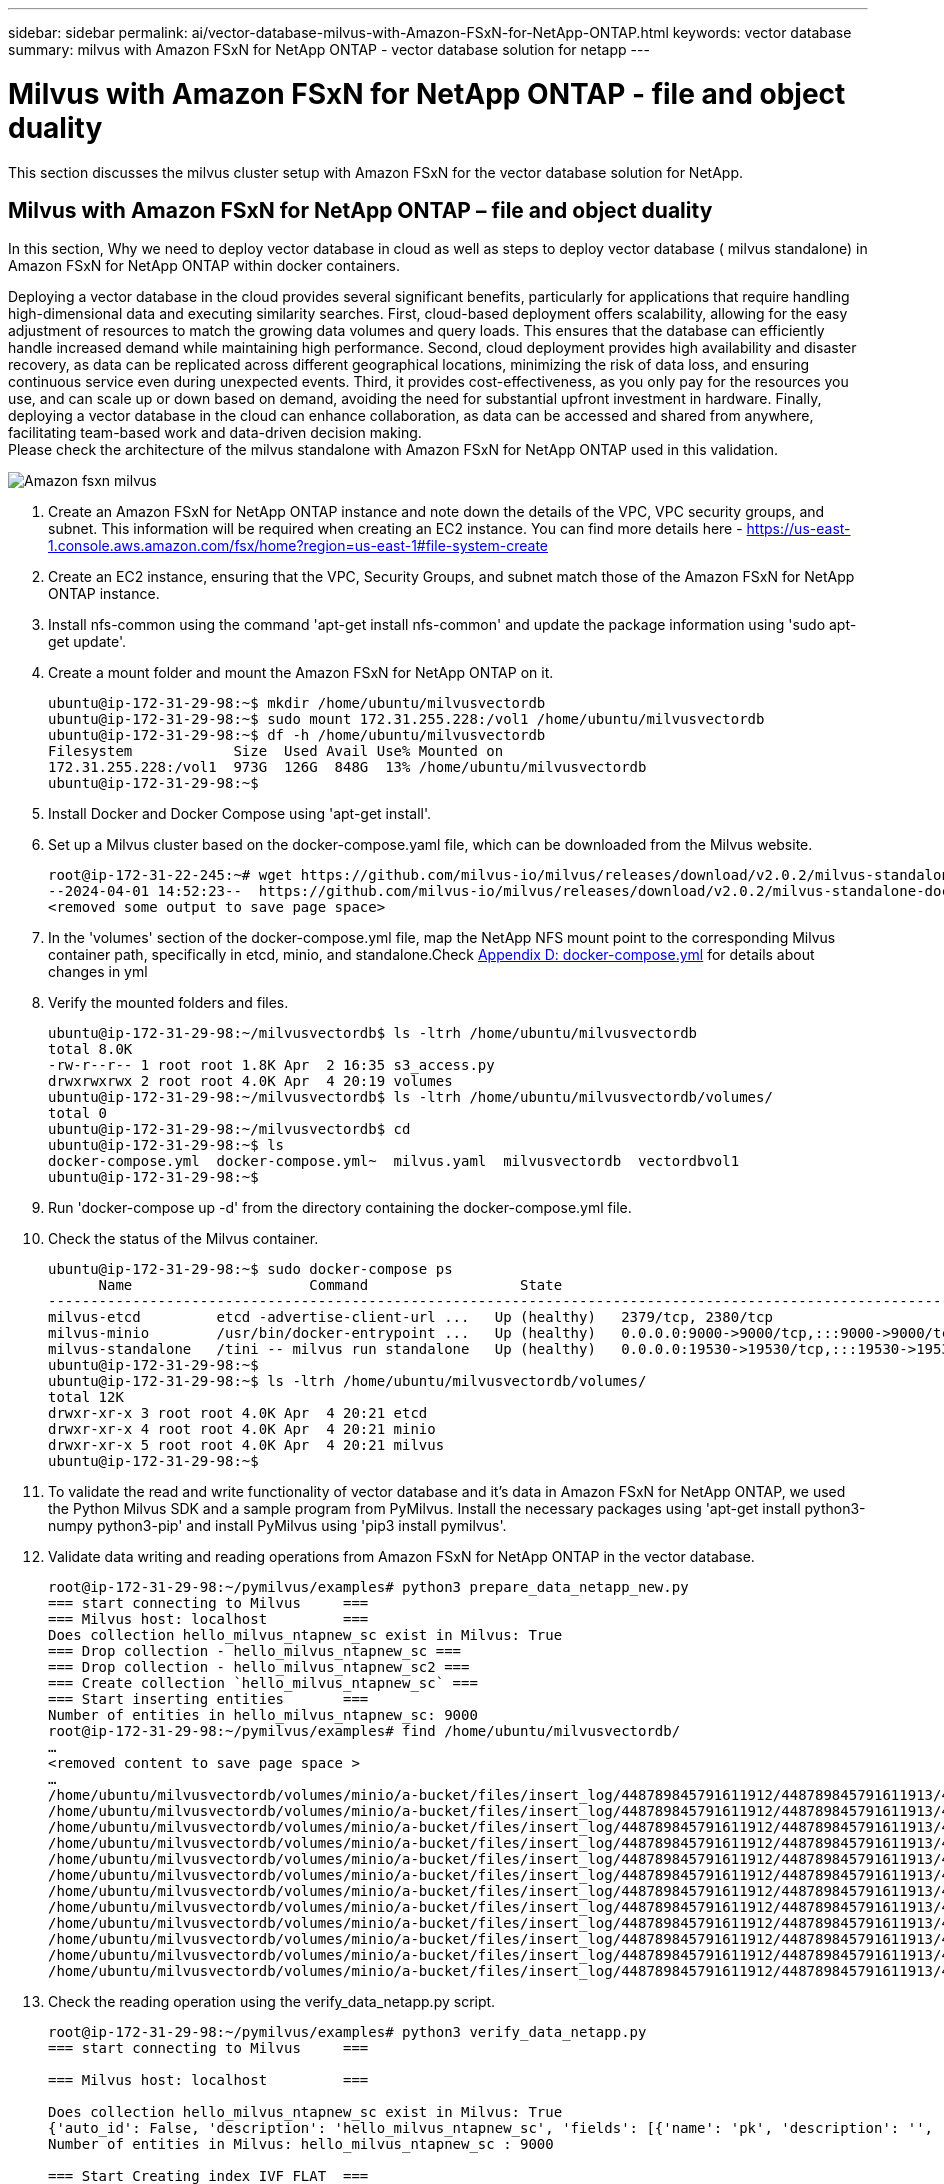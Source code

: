 ---
sidebar: sidebar
permalink: ai/vector-database-milvus-with-Amazon-FSxN-for-NetApp-ONTAP.html
keywords: vector database
summary: milvus with Amazon FSxN for NetApp ONTAP  - vector database solution for netapp
---

= Milvus with Amazon FSxN for NetApp ONTAP - file and object duality
:hardbreaks:
:nofooter:
:icons: font
:linkattrs:
:imagesdir: ../media/

[.lead]
This section discusses the milvus cluster setup with Amazon FSxN for the vector database solution for NetApp.

== Milvus with Amazon FSxN for NetApp ONTAP – file and object duality

In this section, Why we need to deploy vector database in cloud as well as steps to deploy vector database ( milvus standalone) in Amazon FSxN for NetApp ONTAP within docker containers.

Deploying a vector database in the cloud provides several significant benefits, particularly for applications that require handling high-dimensional data and executing similarity searches. First, cloud-based deployment offers scalability, allowing for the easy adjustment of resources to match the growing data volumes and query loads. This ensures that the database can efficiently handle increased demand while maintaining high performance. Second, cloud deployment provides high availability and disaster recovery, as data can be replicated across different geographical locations, minimizing the risk of data loss, and ensuring continuous service even during unexpected events. Third, it provides cost-effectiveness, as you only pay for the resources you use, and can scale up or down based on demand, avoiding the need for substantial upfront investment in hardware. Finally, deploying a vector database in the cloud can enhance collaboration, as data can be accessed and shared from anywhere, facilitating team-based work and data-driven decision making. 
Please check the architecture of the milvus standalone with Amazon FSxN for NetApp ONTAP used in this validation.

image::Amazon_fsxn_milvus.png[]

. Create an Amazon FSxN for NetApp ONTAP instance and note down the details of the VPC, VPC security groups, and subnet. This information will be required when creating an EC2 instance. You can find more details here - https://us-east-1.console.aws.amazon.com/fsx/home?region=us-east-1#file-system-create

. Create an EC2 instance, ensuring that the VPC, Security Groups, and subnet match those of the Amazon FSxN for NetApp ONTAP instance.
. Install nfs-common using the command 'apt-get install nfs-common' and update the package information using 'sudo apt-get update'.
. Create a mount folder and mount the Amazon FSxN for NetApp ONTAP on it.
+
....
ubuntu@ip-172-31-29-98:~$ mkdir /home/ubuntu/milvusvectordb
ubuntu@ip-172-31-29-98:~$ sudo mount 172.31.255.228:/vol1 /home/ubuntu/milvusvectordb
ubuntu@ip-172-31-29-98:~$ df -h /home/ubuntu/milvusvectordb
Filesystem            Size  Used Avail Use% Mounted on
172.31.255.228:/vol1  973G  126G  848G  13% /home/ubuntu/milvusvectordb
ubuntu@ip-172-31-29-98:~$
....
+
. Install Docker and Docker Compose using 'apt-get install'.
. Set up a Milvus cluster based on the docker-compose.yaml file, which can be downloaded from the Milvus website.
+
....
root@ip-172-31-22-245:~# wget https://github.com/milvus-io/milvus/releases/download/v2.0.2/milvus-standalone-docker-compose.yml -O docker-compose.yml
--2024-04-01 14:52:23--  https://github.com/milvus-io/milvus/releases/download/v2.0.2/milvus-standalone-docker-compose.yml
<removed some output to save page space>
....
+
. In the 'volumes' section of the docker-compose.yml file, map the NetApp NFS mount point to the corresponding Milvus container path, specifically in etcd, minio, and standalone.Check link:./vector-database-docker-compose-xml.html[Appendix D: docker-compose.yml]  for details about changes in yml
. Verify the mounted folders and files.
+
[source,bash]
....
ubuntu@ip-172-31-29-98:~/milvusvectordb$ ls -ltrh /home/ubuntu/milvusvectordb
total 8.0K
-rw-r--r-- 1 root root 1.8K Apr  2 16:35 s3_access.py
drwxrwxrwx 2 root root 4.0K Apr  4 20:19 volumes
ubuntu@ip-172-31-29-98:~/milvusvectordb$ ls -ltrh /home/ubuntu/milvusvectordb/volumes/
total 0
ubuntu@ip-172-31-29-98:~/milvusvectordb$ cd
ubuntu@ip-172-31-29-98:~$ ls
docker-compose.yml  docker-compose.yml~  milvus.yaml  milvusvectordb  vectordbvol1
ubuntu@ip-172-31-29-98:~$
....
+
. Run 'docker-compose up -d' from the directory containing the docker-compose.yml file.	
. Check the status of the Milvus container.
+
[source,bash]
....
ubuntu@ip-172-31-29-98:~$ sudo docker-compose ps
      Name                     Command                  State                                               Ports
----------------------------------------------------------------------------------------------------------------------------------------------------------
milvus-etcd         etcd -advertise-client-url ...   Up (healthy)   2379/tcp, 2380/tcp
milvus-minio        /usr/bin/docker-entrypoint ...   Up (healthy)   0.0.0.0:9000->9000/tcp,:::9000->9000/tcp, 0.0.0.0:9001->9001/tcp,:::9001->9001/tcp
milvus-standalone   /tini -- milvus run standalone   Up (healthy)   0.0.0.0:19530->19530/tcp,:::19530->19530/tcp, 0.0.0.0:9091->9091/tcp,:::9091->9091/tcp
ubuntu@ip-172-31-29-98:~$
ubuntu@ip-172-31-29-98:~$ ls -ltrh /home/ubuntu/milvusvectordb/volumes/
total 12K
drwxr-xr-x 3 root root 4.0K Apr  4 20:21 etcd
drwxr-xr-x 4 root root 4.0K Apr  4 20:21 minio
drwxr-xr-x 5 root root 4.0K Apr  4 20:21 milvus
ubuntu@ip-172-31-29-98:~$
....
+
. To validate the read and write functionality of vector database and it’s data in Amazon FSxN for NetApp ONTAP, we used the Python Milvus SDK and a sample program from PyMilvus. Install the necessary packages using 'apt-get install python3-numpy python3-pip' and install PyMilvus using 'pip3 install pymilvus'.
. Validate data writing and reading operations from Amazon FSxN for NetApp ONTAP in the vector database.
+
[source,python]
....
root@ip-172-31-29-98:~/pymilvus/examples# python3 prepare_data_netapp_new.py
=== start connecting to Milvus     ===
=== Milvus host: localhost         ===
Does collection hello_milvus_ntapnew_sc exist in Milvus: True
=== Drop collection - hello_milvus_ntapnew_sc ===
=== Drop collection - hello_milvus_ntapnew_sc2 ===
=== Create collection `hello_milvus_ntapnew_sc` ===
=== Start inserting entities       ===
Number of entities in hello_milvus_ntapnew_sc: 9000
root@ip-172-31-29-98:~/pymilvus/examples# find /home/ubuntu/milvusvectordb/
…
<removed content to save page space >
…
/home/ubuntu/milvusvectordb/volumes/minio/a-bucket/files/insert_log/448789845791611912/448789845791611913/448789845791611939/103/448789845791411923/b3def25f-c117-4fba-8256-96cb7557cd6c
/home/ubuntu/milvusvectordb/volumes/minio/a-bucket/files/insert_log/448789845791611912/448789845791611913/448789845791611939/103/448789845791411923/b3def25f-c117-4fba-8256-96cb7557cd6c/part.1
/home/ubuntu/milvusvectordb/volumes/minio/a-bucket/files/insert_log/448789845791611912/448789845791611913/448789845791611939/103/448789845791411923/xl.meta
/home/ubuntu/milvusvectordb/volumes/minio/a-bucket/files/insert_log/448789845791611912/448789845791611913/448789845791611939/0
/home/ubuntu/milvusvectordb/volumes/minio/a-bucket/files/insert_log/448789845791611912/448789845791611913/448789845791611939/0/448789845791411924
/home/ubuntu/milvusvectordb/volumes/minio/a-bucket/files/insert_log/448789845791611912/448789845791611913/448789845791611939/0/448789845791411924/xl.meta
/home/ubuntu/milvusvectordb/volumes/minio/a-bucket/files/insert_log/448789845791611912/448789845791611913/448789845791611939/1
/home/ubuntu/milvusvectordb/volumes/minio/a-bucket/files/insert_log/448789845791611912/448789845791611913/448789845791611939/1/448789845791411925
/home/ubuntu/milvusvectordb/volumes/minio/a-bucket/files/insert_log/448789845791611912/448789845791611913/448789845791611939/1/448789845791411925/xl.meta
/home/ubuntu/milvusvectordb/volumes/minio/a-bucket/files/insert_log/448789845791611912/448789845791611913/448789845791611939/100
/home/ubuntu/milvusvectordb/volumes/minio/a-bucket/files/insert_log/448789845791611912/448789845791611913/448789845791611939/100/448789845791411920
/home/ubuntu/milvusvectordb/volumes/minio/a-bucket/files/insert_log/448789845791611912/448789845791611913/448789845791611939/100/448789845791411920/xl.meta
....
+
. Check the reading operation using the verify_data_netapp.py script.
+
[source,python]
....
root@ip-172-31-29-98:~/pymilvus/examples# python3 verify_data_netapp.py
=== start connecting to Milvus     ===

=== Milvus host: localhost         ===
 
Does collection hello_milvus_ntapnew_sc exist in Milvus: True
{'auto_id': False, 'description': 'hello_milvus_ntapnew_sc', 'fields': [{'name': 'pk', 'description': '', 'type': <DataType.INT64: 5>, 'is_primary': True, 'auto_id': False}, {'name': 'random', 'description': '', 'type': <DataType.DOUBLE: 11>}, {'name': 'var', 'description': '', 'type': <DataType.VARCHAR: 21>, 'params': {'max_length': 65535}}, {'name': 'embeddings', 'description': '', 'type': <DataType.FLOAT_VECTOR: 101>, 'params': {'dim': 8}}], 'enable_dynamic_field': False}
Number of entities in Milvus: hello_milvus_ntapnew_sc : 9000
 
=== Start Creating index IVF_FLAT  ===
 
 
=== Start loading                  ===
 
 
=== Start searching based on vector similarity ===
 
hit: id: 2248, distance: 0.0, entity: {'random': 0.2777646777746381}, random field: 0.2777646777746381
hit: id: 4837, distance: 0.07805602252483368, entity: {'random': 0.6451650959930306}, random field: 0.6451650959930306
hit: id: 7172, distance: 0.07954417169094086, entity: {'random': 0.6141351712303128}, random field: 0.6141351712303128
hit: id: 2249, distance: 0.0, entity: {'random': 0.7434908973629817}, random field: 0.7434908973629817
hit: id: 830, distance: 0.05628090724349022, entity: {'random': 0.8544487225667627}, random field: 0.8544487225667627
hit: id: 8562, distance: 0.07971227169036865, entity: {'random': 0.4464554280115878}, random field: 0.4464554280115878
search latency = 0.1266s
 
=== Start querying with `random > 0.5` ===
 
query result:
-{'random': 0.6378742006852851, 'embeddings': [0.3017092, 0.74452263, 0.8009826, 0.4927033, 0.12762444, 0.29869467, 0.52859956, 0.23734547], 'pk': 0}
search latency = 0.3294s
 
=== Start hybrid searching with `random > 0.5` ===
 
hit: id: 4837, distance: 0.07805602252483368, entity: {'random': 0.6451650959930306}, random field: 0.6451650959930306
hit: id: 7172, distance: 0.07954417169094086, entity: {'random': 0.6141351712303128}, random field: 0.6141351712303128
hit: id: 515, distance: 0.09590047597885132, entity: {'random': 0.8013175797590888}, random field: 0.8013175797590888
hit: id: 2249, distance: 0.0, entity: {'random': 0.7434908973629817}, random field: 0.7434908973629817
hit: id: 830, distance: 0.05628090724349022, entity: {'random': 0.8544487225667627}, random field: 0.8544487225667627
hit: id: 1627, distance: 0.08096684515476227, entity: {'random': 0.9302397069516164}, random field: 0.9302397069516164
search latency = 0.2674s
Does collection hello_milvus_ntapnew_sc2 exist in Milvus: True
{'auto_id': True, 'description': 'hello_milvus_ntapnew_sc2', 'fields': [{'name': 'pk', 'description': '', 'type': <DataType.INT64: 5>, 'is_primary': True, 'auto_id': True}, {'name': 'random', 'description': '', 'type': <DataType.DOUBLE: 11>}, {'name': 'var', 'description': '', 'type': <DataType.VARCHAR: 21>, 'params': {'max_length': 65535}}, {'name': 'embeddings', 'description': '', 'type': <DataType.FLOAT_VECTOR: 101>, 'params': {'dim': 8}}], 'enable_dynamic_field': False}
....
+
. If the customer wants to access (read) NFS data tested in the vector database via the S3 protocol for AI workloads, this can be validated using a straightforward Python program. An example of this could be a similarity search of images from another application as mentioned in the picture that is in the beginning of this section.
+
[source,python]
....
root@ip-172-31-29-98:~/pymilvus/examples# sudo python3 /home/ubuntu/milvusvectordb/s3_access.py -i 172.31.255.228 --bucket milvusnasvol --access-key PY6UF318996I86NBYNDD --secret-key hoPctr9aD88c1j0SkIYZ2uPa03vlbqKA0c5feK6F
OBJECTS in the bucket milvusnasvol are :
***************************************
…
<output content removed to save page space>
…
bucket/files/insert_log/448789845791611912/448789845791611913/448789845791611920/0/448789845791411917/xl.meta
volumes/minio/a-bucket/files/insert_log/448789845791611912/448789845791611913/448789845791611920/1/448789845791411918/xl.meta
volumes/minio/a-bucket/files/insert_log/448789845791611912/448789845791611913/448789845791611920/100/448789845791411913/xl.meta
volumes/minio/a-bucket/files/insert_log/448789845791611912/448789845791611913/448789845791611920/101/448789845791411914/xl.meta
volumes/minio/a-bucket/files/insert_log/448789845791611912/448789845791611913/448789845791611920/102/448789845791411915/xl.meta
volumes/minio/a-bucket/files/insert_log/448789845791611912/448789845791611913/448789845791611920/103/448789845791411916/1c48ab6e-1546-4503-9084-28c629216c33/part.1
volumes/minio/a-bucket/files/insert_log/448789845791611912/448789845791611913/448789845791611920/103/448789845791411916/xl.meta
volumes/minio/a-bucket/files/insert_log/448789845791611912/448789845791611913/448789845791611939/0/448789845791411924/xl.meta
volumes/minio/a-bucket/files/insert_log/448789845791611912/448789845791611913/448789845791611939/1/448789845791411925/xl.meta
volumes/minio/a-bucket/files/insert_log/448789845791611912/448789845791611913/448789845791611939/100/448789845791411920/xl.meta
volumes/minio/a-bucket/files/insert_log/448789845791611912/448789845791611913/448789845791611939/101/448789845791411921/xl.meta
volumes/minio/a-bucket/files/insert_log/448789845791611912/448789845791611913/448789845791611939/102/448789845791411922/xl.meta
volumes/minio/a-bucket/files/insert_log/448789845791611912/448789845791611913/448789845791611939/103/448789845791411923/b3def25f-c117-4fba-8256-96cb7557cd6c/part.1
volumes/minio/a-bucket/files/insert_log/448789845791611912/448789845791611913/448789845791611939/103/448789845791411923/xl.meta
volumes/minio/a-bucket/files/stats_log/448789845791211880/448789845791211881/448789845791411889/100/1/xl.meta
volumes/minio/a-bucket/files/stats_log/448789845791211880/448789845791211881/448789845791411889/100/448789845791411912/xl.meta
volumes/minio/a-bucket/files/stats_log/448789845791611912/448789845791611913/448789845791611920/100/1/xl.meta
volumes/minio/a-bucket/files/stats_log/448789845791611912/448789845791611913/448789845791611920/100/448789845791411919/xl.meta
volumes/minio/a-bucket/files/stats_log/448789845791611912/448789845791611913/448789845791611939/100/1/xl.meta
volumes/minio/a-bucket/files/stats_log/448789845791611912/448789845791611913/448789845791611939/100/448789845791411926/xl.meta
***************************************
root@ip-172-31-29-98:~/pymilvus/examples#
....
+
This section effectively demonstrates how customers can deploy and operate a standalone Milvus setup within Docker containers, utilizing Amazon's NetApp FSxN for NetApp ONTAP data storage. This setup allows customers to leverage the power of vector databases for handling high-dimensional data and executing complex queries, all within the scalable and efficient environment of Docker containers. By creating an Amazon FSxN for NetApp ONTAP instance and matching EC2 instance, customers can ensure optimal resource utilization and data management. The successful validation of data writing and reading operations from FSxN in the vector database provides customers with the assurance of reliable and consistent data operations. Additionally, the ability to list (read) data from AI workloads via the S3 protocol offers enhanced data accessibility. This comprehensive process, therefore, provides customers with a robust and efficient solution for managing their large-scale data operations, leveraging the capabilities of Amazon's FSxN for NetApp ONTAP.
